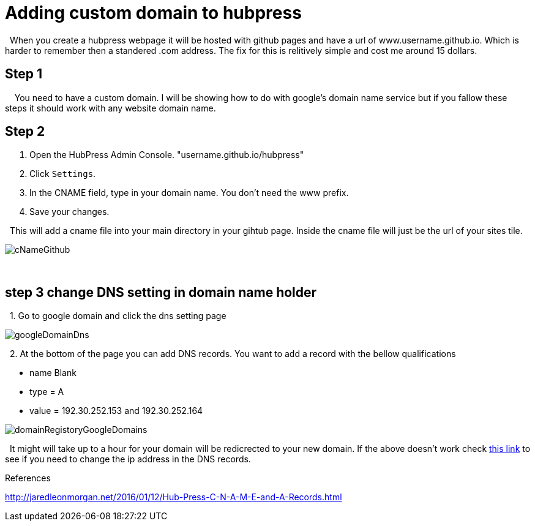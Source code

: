 // = My Title
// See https://hubpress.gitbooks.io/hubpress-knowledgebase/content/ for information about the parameters.
:hp-image: /covers/domainRegistoryGoogleDomains.PNG
:published_at: 2017-09-22
:hp-tags: HubPress, Blog, custom domain, setup,
:hp-alt-title: Custom domain hubpress

= Adding custom domain to hubpress 


{nbsp}  When you create a hubpress webpage it will be hosted with github pages and have a url of www.username.github.io.  Which is harder to remember then a standered .com address.  The fix for this is relitively simple and cost me around 15 dollars.

== Step 1

{nbsp} {nbsp} You need to have a custom domain.  I will be showing how to do with google's domain name service but if you fallow these steps it should work with any website domain name.

== Step 2

. Open the HubPress Admin Console. "username.github.io/hubpress" 


 
. Click `Settings`.

. In the CNAME field, type in your domain name. You don’t need the www prefix.

. Save your changes.

{nbsp} This will add a cname file into your main directory in your gihtub page.  Inside the cname file will just be the url of your sites tile.

image::https://github.com/brendena/hubpress.io/blob/gh-pages/images/cNameGithub.PNG?raw=true[]



{nbsp} +

== step 3 change DNS setting in domain name holder



{nbsp} 1. Go to google domain and click the dns setting page 

image::https://github.com/brendena/hubpress.io/blob/gh-pages/images/googleDomainDns.png?raw=true[]

{nbsp} 2. At the bottom of the page you can add DNS records. You want to add a record with the bellow qualifications

* name Blank
* type = A
* value = 192.30.252.153 and 192.30.252.164
    
 
image::https://github.com/brendena/hubpress.io/blob/gh-pages/images/domainRegistoryGoogleDomains.PNG?raw=true[]


{nbsp} It might will take up to a hour for your domain will be redicrected to your new domain.  If the above doesn't work check https://help.github.com/articles/setting-up-an-apex-domain/#configuring-a-records-with-your-dns-provider[this link] to see if you need to change the ip address in the DNS records.

References

http://jaredleonmorgan.net/2016/01/12/Hub-Press-C-N-A-M-E-and-A-Records.html







